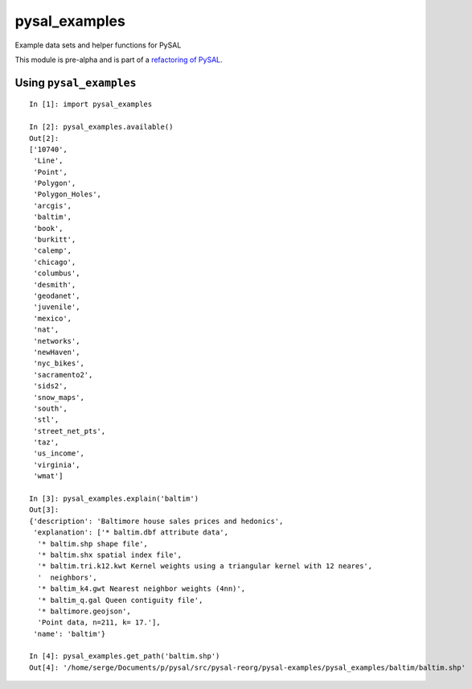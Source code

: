 pysal\_examples
===============
.. image:: https://travis-ci.org/sjsrey/pysal_examples.svg?branch=master
        :target: https://travis-ci.org/sjsrey/pysal_examples

Example data sets and helper functions for PySAL

This module is pre-alpha and is part of a `refactoring of
PySAL <https://github.com/pysal/pysal/wiki/PEP-13:-Refactor-PySAL-Using-Submodules>`__.

Using ``pysal_examples``
------------------------

::


    In [1]: import pysal_examples

    In [2]: pysal_examples.available()
    Out[2]:
    ['10740',
     'Line',
     'Point',
     'Polygon',
     'Polygon_Holes',
     'arcgis',
     'baltim',
     'book',
     'burkitt',
     'calemp',
     'chicago',
     'columbus',
     'desmith',
     'geodanet',
     'juvenile',
     'mexico',
     'nat',
     'networks',
     'newHaven',
     'nyc_bikes',
     'sacramento2',
     'sids2',
     'snow_maps',
     'south',
     'stl',
     'street_net_pts',
     'taz',
     'us_income',
     'virginia',
     'wmat']

    In [3]: pysal_examples.explain('baltim')
    Out[3]:
    {'description': 'Baltimore house sales prices and hedonics',
     'explanation': ['* baltim.dbf attribute data',
      '* baltim.shp shape file',
      '* baltim.shx spatial index file',
      '* baltim.tri.k12.kwt Kernel weights using a triangular kernel with 12 neares',
      '  neighbors',
      '* baltim_k4.gwt Nearest neighbor weights (4nn)',
      '* baltim_q.gal Queen contiguity file',
      '* baltimore.geojson',
      'Point data, n=211, k= 17.'],
     'name': 'baltim'}

    In [4]: pysal_examples.get_path('baltim.shp')
    Out[4]: '/home/serge/Documents/p/pysal/src/pysal-reorg/pysal-examples/pysal_examples/baltim/baltim.shp'

